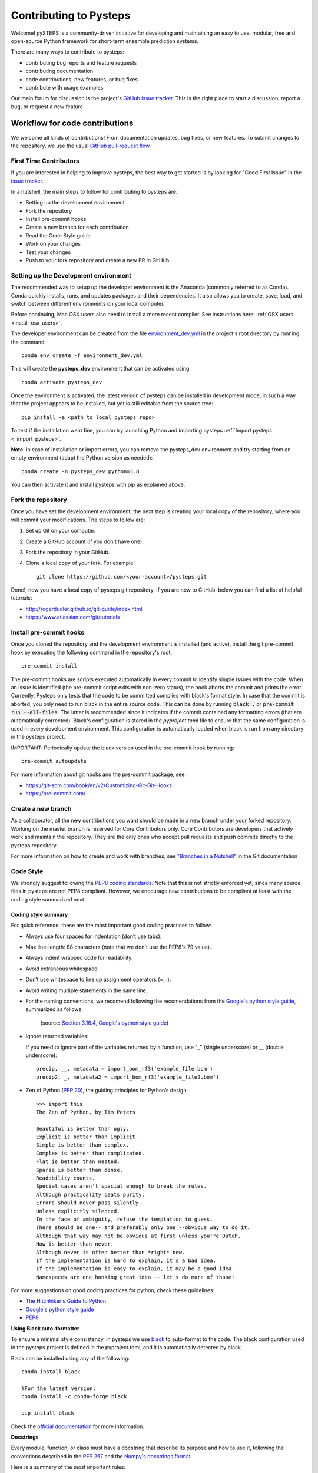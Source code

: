 Contributing to Pysteps
=======================

Welcome! pySTEPS is a community-driven initiative for developing and
maintaining an easy to use, modular, free and open-source Python
framework for short-term ensemble prediction systems.

There are many ways to contribute to pysteps:

* contributing bug reports and feature requests
* contributing documentation
* code contributions, new features, or bug fixes
* contribute with usage examples

Our main forum for discussion is the project's
`GitHub issue tracker <https://github.com/python/mypy/issues>`_.
This is the right place to start a discussion, report a bug, or request a new
feature.

Workflow for code contributions
-------------------------------

We welcome all kinds of contributions! From documentation updates, bug fixes, or new features.
To submit changes to the repository, we use the usual
`GitHub pull-request flow <https://help.github.com/en/articles/github-flow>`_.

First Time Contributors
~~~~~~~~~~~~~~~~~~~~~~~

If you are interested in helping to improve pysteps,
the best way to get started is by looking for "Good First Issue" in the
`issue tracker <https://github.com/pySTEPS/pysteps/issues>`_.

In a nutshell, the main steps to follow for contributing to pysteps are:

* Setting up the development environment
* Fork the repository
* Install pre-commit hooks
* Create a new branch for each contribution
* Read the Code Style guide
* Work on your changes
* Test your changes
* Push to your fork repository and create a new PR in GitHub.


Setting up the Development environment
~~~~~~~~~~~~~~~~~~~~~~~~~~~~~~~~~~~~~~

The recommended way to setup up the developer environment is the Anaconda
(commonly referred to as Conda).
Conda quickly installs, runs, and updates packages and their dependencies.
It also allows you to create, save, load, and switch between different environments on your local computer.

Before continuing, Mac OSX users also need to install a more recent compiler.
See instructions here: :ref:`OSX users <install_osx_users>`.

The developer environment can be created from the file
`environment_dev.yml <https://github.com/pySTEPS/pysteps/blob/master/environment_dev.yml>`_
in the project's root directory by running the command::

    conda env create -f environment_dev.yml

This will create the **pysteps_dev** environment that can be activated using::

    conda activate pysteps_dev

Once the environment is activated, the latest version of pysteps can be installed
in development mode, in such a way that the project appears to be installed,
but yet is still editable from the source tree::

    pip install -e <path to local pysteps repo>

To test if the installation went fine, you can try launching Python and importing
pysteps :ref:`Import pysteps <_import_pysteps>`.

**Note**: In case of installation or import errors, you can remove the pysteps_dev environment
and try starting from an empty environment (adapt the Python version as needed)::

    conda create -n pysteps_dev python=3.8

You can then activate it and install pysteps with pip as explained above.

Fork the repository
~~~~~~~~~~~~~~~~~~~

Once you have set the development environment, the next step is creating your local copy of the repository, where you will commit your modifications.
The steps to follow are:

#. Set up Git on your computer.
#. Create a GitHub account (if you don't have one).
#. Fork the repository in your GitHub.
#. Clone a local copy of your fork. For example::

    git clone https://github.com/<your-account>/pysteps.git

Done!, now you have a local copy of pysteps git repository.
If you are new to GitHub, below you can find a list of helpful tutorials:

- http://rogerdudler.github.io/git-guide/index.html
- https://www.atlassian.com/git/tutorials

Install pre-commit hooks
~~~~~~~~~~~~~~~~~~~~~~~~

Once you cloned the repository and the development environment is installed (and active),
install the git pre-commit hook by executing the following command in the repository's
root::

    pre-commit install

The pre-commit hooks are scripts executed automatically in every commit to identify simple issues with the code. When an issue is identified (the pre-commit script exits with non-zero status), the hook aborts the commit and prints the error.
Currently, Pysteps only tests that the code to be committed complies with black's format style.
In case that the commit is aborted, you only need to run black in the entire source code.
This can be done by running :code:`black .` or :code:`pre-commit run --all-files`.
The latter is recommended since it indicates if the commit contained any formatting errors (that are automatically corrected).
Black's configuration is stored in the `pyproject.toml` file to ensure that the same configuration is used in every development environment.
This configuration is automatically loaded when black is run from any directory in the
pysteps project.

IMPORTANT: Periodically update the black version used in the pre-commit hook by running::

    pre-commit autoupdate

For more information about git hooks and the pre-commit package, see:

- https://git-scm.com/book/en/v2/Customizing-Git-Git-Hooks
- https://pre-commit.com/


Create a new branch
~~~~~~~~~~~~~~~~~~~

As a collaborator, all the new contributions you want should be made in a new branch under your forked repository.
Working on the master branch is reserved for Core Contributors only.
Core Contributors are developers that actively work and maintain the repository.
They are the only ones who accept pull requests and push commits directly to the pysteps repository.

For more information on how to create and work with branches, see
`"Branches in a Nutshell" <https://git-scm.com/book/en/v2/Git-Branching-Branches-in-a-Nutshell>`_ in the Git documentation


Code Style
~~~~~~~~~~

We strongly suggest following the
`PEP8 coding standards <https://www.python.org/dev/peps/pep-0008/>`_.
Note that this is not strictly enforced yet, since many source files in pysteps
are not PEP8 compliant.
However, we encourage new contributions to be compliant at least with the coding style
summarized next.

Coding style summary
^^^^^^^^^^^^^^^^^^^^

For quick reference, these are the most important good coding practices
to follow:

* Always use four spaces for indentation (don’t use tabs).
* Max line-length: 88 characters (note that we don't use the PEP8's 79 value).
* Always indent wrapped code for readability.
* Avoid extraneous whitespace.
* Don’t use whitespace to line up assignment operators (=, :).
* Avoid writing multiple statements in the same line.
* For the naming conventions, we recomend following the recomendations from
  the `Google's python style guide <http://google.github.io/styleguide/pyguide.html>`_, summarized as follows:

   .. raw:: html

        <table rules="all" border="1" cellspacing="2" cellpadding="2">

          <tr>
            <th>Type</th>
            <th>Public</th>
            <th>Internal</th>
          </tr>

          <tr>
            <td>Packages</td>
            <td><code>lower_with_under</code></td>
            <td></td>
          </tr>

          <tr>
            <td>Modules</td>
            <td><code>lower_with_under</code></td>
            <td><code>_lower_with_under</code></td>
          </tr>

          <tr>
            <td>Classes</td>
            <td><code>CapWords</code></td>
            <td><code>_CapWords</code></td>
          </tr>

          <tr>
            <td>Exceptions</td>
            <td><code>CapWords</code></td>
            <td></td>
          </tr>

          <tr>
            <td>Functions</td>
            <td><code>lower_with_under()</code></td>
            <td><code>_lower_with_under()</code></td>
          </tr>

          <tr>
            <td>Global/Class Constants</td>
            <td><code>CAPS_WITH_UNDER</code></td>
            <td><code>_CAPS_WITH_UNDER</code></td>
          </tr>

          <tr>
            <td>Global/Class Variables</td>
            <td><code>lower_with_under</code></td>
            <td><code>_lower_with_under</code></td>
          </tr>

          <tr>
            <td>Instance Variables</td>
            <td><code>lower_with_under</code></td>
            <td><code>_lower_with_under</code> (protected)</td>
          </tr>

          <tr>
            <td>Method Names</td>
            <td><code>lower_with_under()</code></td>
            <td><code>_lower_with_under()</code> (protected)</td>
          </tr>

          <tr>
            <td>Function/Method Parameters</td>
            <td><code>lower_with_under</code></td>
            <td></td>
          </tr>

          <tr>
            <td>Local Variables</td>
            <td><code>lower_with_under</code></td>
            <td></td>
          </tr>

        </table>
   (source: `Section 3.16.4, Google's python style guide <http://google.github.io/styleguide/pyguide.html>`_)

- Ignore returned variables:

  If you need to ignore part of the variables returned by a function,
  use "_" (single underscore) or __ (double underscore)::

    precip, __, metadata = import_bom_rf3('example_file.bom')
    precip2, _, metadata2 = import_bom_rf3('example_file2.bom')


- Zen of Python (`PEP 20 <https://www.python.org/dev/peps/pep-0020/>`_), the guiding principles for Python’s
  design::

    >>> import this
    The Zen of Python, by Tim Peters

    Beautiful is better than ugly.
    Explicit is better than implicit.
    Simple is better than complex.
    Complex is better than complicated.
    Flat is better than nested.
    Sparse is better than dense.
    Readability counts.
    Special cases aren't special enough to break the rules.
    Although practicality beats purity.
    Errors should never pass silently.
    Unless explicitly silenced.
    In the face of ambiguity, refuse the temptation to guess.
    There should be one-- and preferably only one --obvious way to do it.
    Although that way may not be obvious at first unless you're Dutch.
    Now is better than never.
    Although never is often better than *right* now.
    If the implementation is hard to explain, it's a bad idea.
    If the implementation is easy to explain, it may be a good idea.
    Namespaces are one honking great idea -- let's do more of those!

For more suggestions on good coding practices for python, check these guidelines:

- `The Hitchhiker's Guide to Python <https://docs.python-guide.org/writing/style/>`_
- `Google's python style guide <http://google.github.io/styleguide/pyguide.html>`_
- `PEP8 <https://www.python.org/dev/peps/pep-0008/>`_


**Using Black auto-formatter**

To ensure a minimal style consistency, in pysteps we use
`black <https://black.readthedocs.io/en/stable/>`_ to auto-format to the code.
The black configuration used in the pysteps project is defined in the pyproject.toml, and it is automatically detected by black.

Black can be installed using any of the following::

    conda install black

    #For the latest version:
    conda install -c conda-forge black

    pip install black

Check the `official documentation <https://black.readthedocs.io/en/stable/the_black_code_style.html>`_
for more information.


**Docstrings**

Every module, function, or class must have a docstring that describe its
purpose and how to use it, following the conventions described in the
`PEP 257 <https://www.python.org/dev/peps/pep-0257/#multi-line-docstrings>`_
and the
`Numpy's docstrings format <https://numpydoc.readthedocs.io/en/latest/format.html>`_.

Here is a summary of the most important rules:

- Always use triple quotes for doctrings, even if it fits a single line.
- For one-line docstring, end the phrase with a period.
- Use imperative mood for all docstrings ("""Return some value.""") rather than descriptive mood
  ("""Returns some value.""").

Here is an example of a docstring::

    def adjust_lag2_corrcoef1(gamma_1, gamma_2):
        """A simple adjustment of lag-2 temporal autocorrelation coefficient to
        ensure that the resulting AR(2) process is stationary when the parameters
        are estimated from the Yule-Walker equations.

        Parameters
        ----------
        gamma_1 : float
          Lag-1 temporal autocorrelation coeffient.
        gamma_2 : float
          Lag-2 temporal autocorrelation coeffient.

        Returns
        -------
        out : float
          The adjusted lag-2 correlation coefficient.
        """


Collaborators guidelines
~~~~~~~~~~~~~~~~~~~~~~~~

The following collaborator guidelines were adapted from the `MyPy <https://github.com/python/mypy>`_ contributing guide.

As a collaborator, all your new contributions should be made in a new branch under your forked repository.
Working on the master branch is reserved for Core Contributors only to submit small changes only.
Core Contributors are developers that actively work and maintain the repository.
They are the only ones who accept pull requests and push commits directly to
the **pysteps** repository.

**IMPORTANT**
However, for contribution requires a significant amount of work, we strongly suggest tagging the issues with
the **enhancement** tag to encourage discussions.
The discussions resulting from that issue will help clarify the best way to approach the suggested changes or
discuss potential concerns about the proposed changes.

To include the contributions for collaborators, we use the usual
`GitHub pull-request flow <https://help.github.com/en/articles/github-flow>`_. Once your proposed changes are ready,
you need to create a pull request (PR) from your fork in your GitHub account. Afterward, core contributors will review your proposed changes, provide feedback in the PR discussion, and sometimes request changes to the code. Once the PR is ready, a Core Developer will merge the changes into the main
branch.

**Important:**
It is strongly suggested that each PR only address a single objective (e.g., fix a bug, improve documentation, etc.).
This will help to reduce the time needed to process the PR. For changes outside the PR's objectives, we highly
recommend opening a new PR.


Testing your changes
~~~~~~~~~~~~~~~~~~~~

Before committing changes or creating pull requests, check that all the tests in the pysteps suite pass.
See the :ref:`testing_pysteps` for the instruction to run the tests.

Although it is not strictly needed, we suggest creating minimal tests for
new contributions to ensure that it achieves the desired behavior.
Pysteps uses the pytest framework that it is easy to use and also
supports complex functional testing for applications and libraries.
Check the `pytests official documentation <https://docs.pytest.org/en/latest/index.html>`_ for more information.

The tests should be placed under the
`pysteps.tests <https://github.com/pySTEPS/pysteps/tree/master/pysteps/tests>`_
module.
The file should follow the **test_*.py** naming convention and have a
descriptive name.

A quick way to get familiar with the pytest syntax and the testing procedures
is checking the python scripts present in the pysteps test module.


Core developer guidelines
-------------------------

Working directly on the master branch is discouraged and is reserved only
for small changes and updates that do not compromise the stability of the code.
The *master* branch is a production branch that is ready to be deployed
(cloned, installed, and ready to use).
In consequence, this master branch is meant to be stable.

The pysteps repository uses the GitHub Actions service to run tests every time you commit to GitHub.
In that way, your modifications along with the entire library are tested.

Pushing untested or work-in-progress changes to the master branch can potentially introduce bugs or break the stability of the package.
Since the tests take around 10 minutes and are run after the commit was
pushed, any errors introduced in that commit will be noticed after the stable in the master branch was compromised.
In addition, other developers start working on a new feature from master from a potentially broken state.

Instead, it is recommended to work on each new feature in its own branch, which can be pushed to the central repository
for backup/collaboration. When you’re done with the feature's development work, you can merge the feature branch into the
master or submit a Pull Request. This approach has two main advantages:

- Every commit on the feature branch is tested via GitHub Actions.
  If the tests fail, they do not affect the **master** branch.

- Once the changes are finished and the tests passed, the commits history can be squashed into a single commit and
  then merged into the master branch. Squashing the commits helps to keep a clean commit history in the main branch.

This helps approach helps to keep the commits history clean and allows
experimentation in the branch without compromising the stability of the package.


Processing pull requests
~~~~~~~~~~~~~~~~~~~~~~~~

.. _`Squash and merge`: https://github.com/blog/2141-squash-your-commits

To process the pull request, we follow similar rules to those used in the
`mypy <https://github.com/python/mypy/blob/master/CONTRIBUTING.md#core-developer-guidelines>`_
project:

* Always wait for tests to pass before merging PRs.
* Always use "`Squash and merge`_"  to merge PRs.
* Make sure that the subject of the commit message summarizes the objective of the PR and has no trailing dot.
* Write a new commit message before merging that describes a detailed description of the changes introduced by the PR.
  Try to keep the maximum line length under 80 characters. Split lines if necessary.
  **IMPORTANT:** Make sure that the commit message doesn't contain the branch's commit history!
  Also, if the PR fixes an issue, mention it explicitly.
* Use the imperative mood in the subject line (e.g. "Fix typo in README").

After the PR is merged, the merged branch can be safely deleted.

Preparing a new release
~~~~~~~~~~~~~~~~~~~~~~~

Core developers should follow the steps to prepare a new release (version):

1. Before creating the actual release in GitHub, be sure that every item in the following checklist was followed:

    * In the file setup.py, update the **version="X.X.X"** keyword in the setup
      function.
    * Update the version in PKG-INFO file.
    * If new dependencies were added to pysteps since the last release, add
      them to the **environment.yml, requirements.txt**, and
      **requirements_dev.txt** files.

#. Create a new release in GitHub following
   `these guidelines <https://help.github.com/en/articles/creating-releases>`_.
   Include a detailed changelog in the release.

#. Generating the source distribution for new pysteps version and upload it to
   the `Python Package Index <https://pypi.org/>`_ (PyPI).
   See :ref:`pypi_relase` for a detailed description of this process.

#. Update the conda-forge pysteps-feedstock following this guidelines:
   :ref:`update_conda_feedstock`


Credits
-------

This document was based on contributors guides of two Python
open-source projects:

* Py-Art_: Copyright (c) 2013, UChicago Argonne, LLC.
  `License <https://github.com/ARM-DOE/pyart/blob/master/LICENSE.txt>`_.
* mypy_: Copyright (c) 2015-2016 Jukka Lehtosalo and contributors.
  `MIT License <https://github.com/python/mypy/blob/master/LICENSE>`_.
* Official github documentation (https://help.github.com)

.. _Py-Art: https://github.com/ARM-DOE/pyart
.. _mypy: https://github.com/python/mypy
